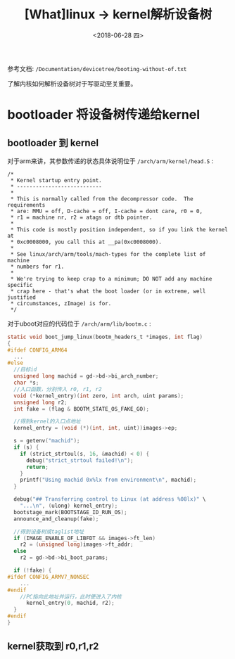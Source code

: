#+TITLE: [What]linux -> kernel解析设备树
#+DATE:  <2018-06-28 四> 
#+TAGS: driver
#+LAYOUT: post 
#+CATEGORIES: linux, driver, devicetree
#+NAME: <linux_driver_devicetree_source.org>
#+OPTIONS: ^:nil 
#+OPTIONS: ^:{}


参考文档: =/Documentation/devicetree/booting-without-of.txt=

了解内核如何解析设备树对于写驱动至关重要。
#+BEGIN_HTML
<!--more-->
#+END_HTML
* bootloader 将设备树传递给kernel
** bootloader 到 kernel
对于arm来讲，其参数传递的状态具体说明位于 =/arch/arm/kernel/head.S= :
#+BEGIN_EXAMPLE
  /*
   ,* Kernel startup entry point.
   ,* ---------------------------
   ,*
   ,* This is normally called from the decompressor code.  The requirements
   ,* are: MMU = off, D-cache = off, I-cache = dont care, r0 = 0,
   ,* r1 = machine nr, r2 = atags or dtb pointer.
   ,*
   ,* This code is mostly position independent, so if you link the kernel at
   ,* 0xc0008000, you call this at __pa(0xc0008000).
   ,*
   ,* See linux/arch/arm/tools/mach-types for the complete list of machine
   ,* numbers for r1.
   ,*
   ,* We're trying to keep crap to a minimum; DO NOT add any machine specific
   ,* crap here - that's what the boot loader (or in extreme, well justified
   ,* circumstances, zImage) is for.
   ,*/
#+END_EXAMPLE
对于uboot对应的代码位于 =/arch/arm/lib/bootm.c= :
#+BEGIN_SRC c
  static void boot_jump_linux(bootm_headers_t *images, int flag)
  {
  #ifdef CONFIG_ARM64
    ...
  #else
    //目标id
    unsigned long machid = gd->bd->bi_arch_number;
    char *s;
    //入口函数，分别传入 r0, r1, r2
    void (*kernel_entry)(int zero, int arch, uint params);
    unsigned long r2;
    int fake = (flag & BOOTM_STATE_OS_FAKE_GO);

    //得到kernel的入口点地址
    kernel_entry = (void (*)(int, int, uint))images->ep;

    s = getenv("machid");
    if (s) {
      if (strict_strtoul(s, 16, &machid) < 0) {
        debug("strict_strtoul failed!\n");
        return;
      }
      printf("Using machid 0x%lx from environment\n", machid);
    }

    debug("## Transferring control to Linux (at address %08lx)" \
      "...\n", (ulong) kernel_entry);
    bootstage_mark(BOOTSTAGE_ID_RUN_OS);
    announce_and_cleanup(fake);

    //得到设备树或taglist地址
    if (IMAGE_ENABLE_OF_LIBFDT && images->ft_len)
      r2 = (unsigned long)images->ft_addr;
    else
      r2 = gd->bd->bi_boot_params;

    if (!fake) {
  #ifdef CONFIG_ARMV7_NONSEC
      ...
  #endif
      //PC指向此地址并运行，此时便进入了内核
        kernel_entry(0, machid, r2);
    }
  #endif
  }
#+END_SRC
** kernel获取到 r0,r1,r2


